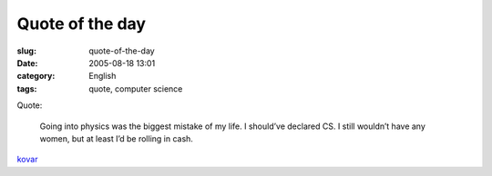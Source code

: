 Quote of the day
################
:slug: quote-of-the-day
:date: 2005-08-18 13:01
:category: English
:tags: quote, computer science

Quote:

    Going into physics was the biggest mistake of my life. I should’ve
    declared CS. I still wouldn’t have any women, but at least I’d be
    rolling in cash.

`kovar <http://www.cs.wisc.edu/~kovar/hall.html>`__
